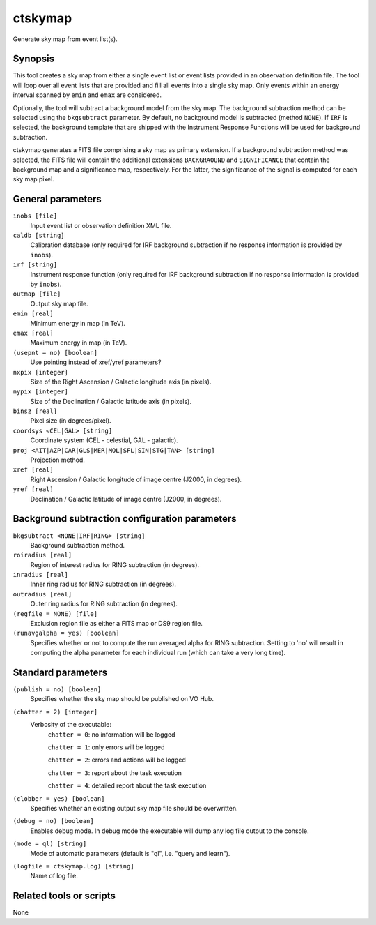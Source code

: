 .. _ctskymap:

ctskymap
========

Generate sky map from event list(s).


Synopsis
--------

This tool creates a sky map from either a single event list or event lists
provided in an observation definition file. The tool will loop over all event
lists that are provided and fill all events into a single sky map. Only events
within an energy interval spanned by ``emin`` and ``emax`` are considered.

Optionally, the tool will subtract a background model from the sky map. The
background subtraction method can be selected using the ``bkgsubtract``
parameter. By default, no background model is subtracted (method ``NONE``).
If ``IRF`` is selected, the background template that are shipped with the
Instrument Response Functions will be used for background subtraction.

ctskymap generates a FITS file comprising a sky map as primary extension.
If a background subtraction method was selected, the FITS file will contain
the additional extensions ``BACKGRAOUND`` and ``SIGNIFICANCE`` that contain
the background map and a significance map, respectively. For the latter, the
significance of the signal is computed for each sky map pixel.


General parameters
------------------

``inobs [file]``
    Input event list or observation definition XML file.

``caldb [string]``
    Calibration database (only required for IRF background subtraction if no
    response information is provided by ``inobs``).

``irf [string]``
    Instrument response function (only required for IRF background subtraction
    if no response information is provided by ``inobs``).

``outmap [file]``
    Output sky map file.
 	 	 
``emin [real]``
    Minimum energy in map (in TeV).
 	 	 
``emax [real]``
    Maximum energy in map (in TeV).

``(usepnt = no) [boolean]``
    Use pointing instead of xref/yref parameters?
 	 	 
``nxpix [integer]``
    Size of the Right Ascension / Galactic longitude axis (in pixels).
 	 	 
``nypix [integer]``
    Size of the Declination / Galactic latitude axis (in pixels).
 	 	 
``binsz [real]``
    Pixel size (in degrees/pixel).
 	 	 
``coordsys <CEL|GAL> [string]``
    Coordinate system (CEL - celestial, GAL - galactic).
 	 	 
``proj <AIT|AZP|CAR|GLS|MER|MOL|SFL|SIN|STG|TAN> [string]``
    Projection method.

``xref [real]``
    Right Ascension / Galactic longitude of image centre (J2000, in degrees).
 	 	 
``yref [real]``
    Declination / Galactic latitude of image centre (J2000, in degrees).
 	 	 

Background subtraction configuration parameters
-----------------------------------------------

``bkgsubtract <NONE|IRF|RING> [string]``
    Background subtraction method.

``roiradius [real]``
    Region of interest radius for RING subtraction (in degrees).

``inradius [real]``
    Inner ring radius for RING subtraction (in degrees).

``outradius [real]``
    Outer ring radius for RING subtraction (in degrees).

``(regfile = NONE) [file]``
    Exclusion region file as either a FITS map or DS9 region file.

``(runavgalpha = yes) [boolean]``
    Specifies whether or not to compute the run averaged alpha for RING 
    subtraction. Setting to 'no' will result in computing the alpha parameter 
    for each individual run (which can take a very long time).


Standard parameters
-------------------

``(publish = no) [boolean]``
    Specifies whether the sky map should be published on VO Hub.

``(chatter = 2) [integer]``
    Verbosity of the executable:
     ``chatter = 0``: no information will be logged
     
     ``chatter = 1``: only errors will be logged
     
     ``chatter = 2``: errors and actions will be logged
     
     ``chatter = 3``: report about the task execution
     
     ``chatter = 4``: detailed report about the task execution
 	 	 
``(clobber = yes) [boolean]``
    Specifies whether an existing output sky map file should be overwritten.
 	 	 
``(debug = no) [boolean]``
    Enables debug mode. In debug mode the executable will dump any log file
    output to the console.
 	 	 
``(mode = ql) [string]``
    Mode of automatic parameters (default is "ql", i.e. "query and learn").

``(logfile = ctskymap.log) [string]``
    Name of log file.


Related tools or scripts
------------------------

None
